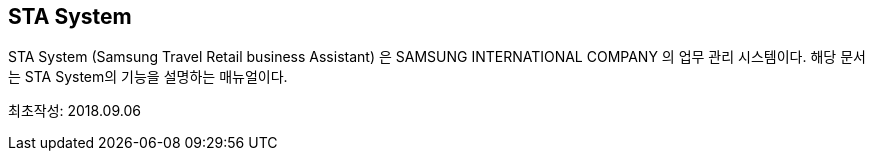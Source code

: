 == STA System ==

STA System (Samsung Travel Retail business Assistant) 은 SAMSUNG INTERNATIONAL COMPANY 의 업무 관리 시스템이다. 해당 문서는 STA System의 기능을 설명하는 매뉴얼이다. 

최초작성: 2018.09.06
